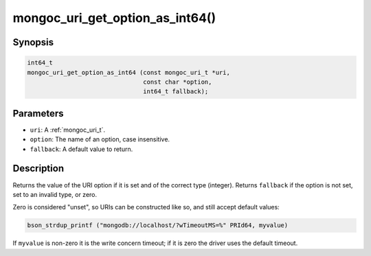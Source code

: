 .. _mongoc_uri_get_option_as_int64:

mongoc_uri_get_option_as_int64()
================================

Synopsis
--------

.. code-block:: c

  int64_t
  mongoc_uri_get_option_as_int64 (const mongoc_uri_t *uri,
                                  const char *option,
                                  int64_t fallback);

Parameters
----------

* ``uri``: A :ref:`mongoc_uri_t`.
* ``option``: The name of an option, case insensitive.
* ``fallback``: A default value to return.

Description
-----------

Returns the value of the URI option if it is set and of the correct type (integer). Returns ``fallback`` if the option is not set, set to an invalid type, or zero.

Zero is considered "unset", so URIs can be constructed like so, and still accept default values:

.. code-block:: c

  bson_strdup_printf ("mongodb://localhost/?wTimeoutMS=%" PRId64, myvalue)

If ``myvalue`` is non-zero it is the write concern timeout; if it is zero the driver uses the default timeout.

.. seealso::

  | :ref:`mongoc_uri_get_option_as_int32()`

